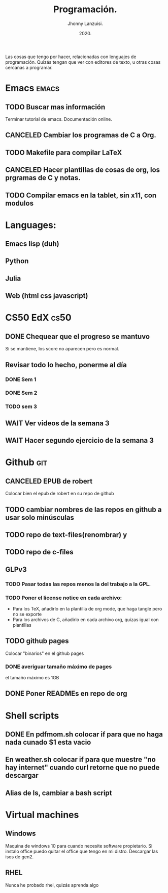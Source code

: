 #+TITLE: Programación.
#+AUTHOR: Jhonny Lanzuisi.
#+DATE: 2020.
#+FILETAGS: :prog:

Las cosas que tengo por hacer, relacionadas con lenguajes de programación.
Quizás tengan que ver con editores de texto, u otras cosas cercanas a programar.

* Emacs :emacs:
** TODO Buscar mas información

   Terminar tutorial de emacs. Documentación online.

** CANCELED Cambiar los programas de C a Org.
   CLOSED: [2021-01-17 dom 15:03]

** TODO Makefile para compilar LaTeX
** CANCELED Hacer plantillas de cosas de org, los prgramas de C y notas.
   CLOSED: [2021-01-17 dom 15:03]

** TODO Compilar emacs en la tablet, sin x11, con modulos
* Languages:
** Emacs lisp (duh)
** Python
** Julia
** Web (html css javascript)
* CS50 EdX :cs50:
** DONE Chequear que el progreso se mantuvo
   CLOSED: [2021-04-23 vie 12:16] DEADLINE: <2021-04-23 vie>
   Si se mantiene, los score no aparecen pero es normal.
** Revisar todo lo hecho, ponerme al día
*** DONE Sem 1
    CLOSED: [2021-04-28 mié 20:47] SCHEDULED: <2021-04-27 mar>
*** DONE Sem 2
    CLOSED: [2021-04-28 mié 20:47] SCHEDULED: <2021-04-28 mié>
*** TODO sem 3
    SCHEDULED: <2021-04-29 jue>
** WAIT Ver videos de la semana 3
** WAIT Hacer segundo ejercicio de la semana 3
* Github :git:
** CANCELED EPUB de robert
   CLOSED: [2021-01-17 dom 09:50]

   Colocar bien el epub de robert en su repo de github

** TODO cambiar nombres de las repos en github a usar solo minúsculas
** TODO repo de text-files(renombrar) y
** TODO repo de c-files
** GLPv3
*** TODO Pasar todas las repos menos la del trabajo a la GPL.
*** TODO Poner el license notice en cada archivo:

   + Para los TeX, añadirlo en la plantilla de org mode, que haga tangle pero no se exporte
   + Para los archivos de C, añadirlo en cada archivo org, quizas igual con plantillas

** TODO github pages

Colocar "binarios" en el github pages

*** DONE averiguar tamaño máximo de pages
    CLOSED: [2021-02-01 lun 18:13]
    el tamaño máximo es 1GB
** DONE Poner READMEs en repo de org
   CLOSED: [2021-01-16 Sat 19:56]
* Shell scripts
** DONE En pdfmom.sh colocar if para que no haga nada cunado $1 esta vacio
   CLOSED: [2021-02-28 dom 14:54]
** En weather.sh colocar if para que muestre "no hay internet" cuando curl retorne que no puede descargar
** Alias de ls, cambiar a bash script
* Virtual machines
** Windows
   Maquina de windows 10 para cuando necesite software propietario.
   Si instalo office puedo quitar el office que tengo en mi distro.
   Descargar las isos de gen2.
** RHEL
   Nunca he probado rhel, quizás aprenda algo
